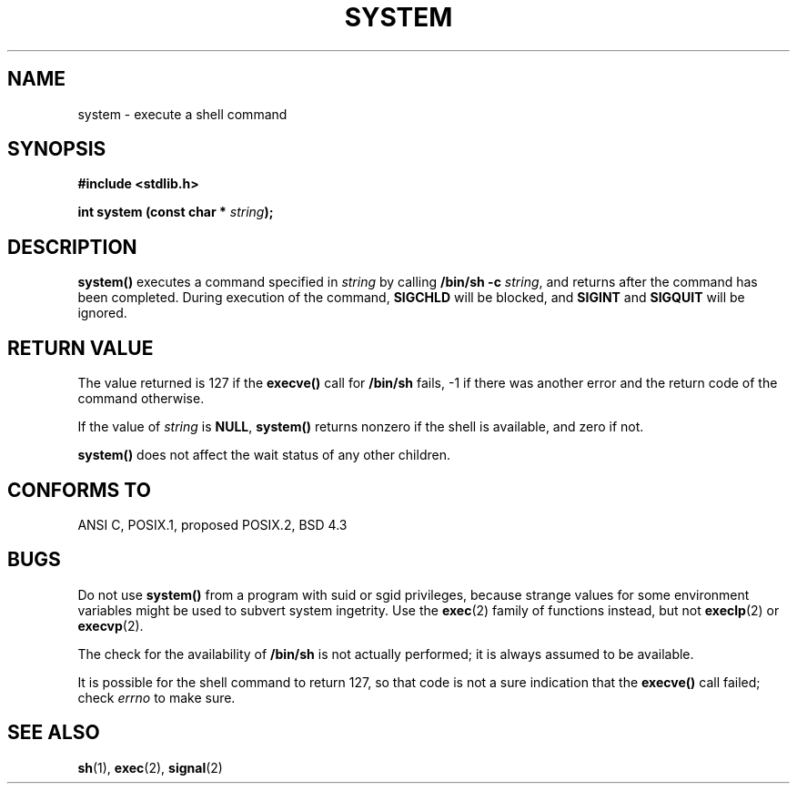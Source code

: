 .\" (c) 1993 by Thomas Koenig (ig25@rz.uni-karlsruhe.de)
.\" This file can be distributed under the terms of the GNU General Public
.\" License.
.\" Modified Sat Jul 24 17:51:15 1993 by Rik Faith (faith@cs.unc.edu)
.TH SYSTEM 3  "April 13, 1993" "GNU" "Linux Programmer's Manual"
.SH NAME
system \- execute a shell command
.SH SYNOPSIS
.nf
.B #include <stdlib.h>
.sp
.BI "int system (const char * " "string" ");"
.fi
.SH DESCRIPTION
.B system()
executes a command specified in
.I string
by calling
.BR "/bin/sh -c"
.IR string ,
and returns after the command has been completed.
During execution of the command,
.B SIGCHLD
will be blocked, and
.B SIGINT
and
.B SIGQUIT
will be ignored.
.SH "RETURN VALUE"
The value returned is 127 if the
.B execve()
call for
.B /bin/sh
fails, \-1 if there was another error and the return code of the
command otherwise.
.PP
If the value of
.I string
is 
.BR NULL ,
.B system()
returns nonzero if the shell is available, and zero if not.
.PP
.B system()
does not affect the wait status of any other children.
.SH "CONFORMS TO"
ANSI C, POSIX.1, proposed POSIX.2, BSD 4.3
.SH "BUGS"
.PP
Do not use
.B system()
from a program with suid or sgid privileges, because strange values for
some environment variables might be used to subvert system ingetrity.
Use the
.BR exec (2)
family of functions instead, but not
.BR execlp (2)
or
.BR execvp (2).
.PP
The check for the availability of
.B /bin/sh
is not actually performed; it is always assumed to be available.
.PP
It is possible for the shell command to return 127, so that code is not a sure
indication that the
.B execve()
call failed; check
.I errno
to make sure.
.SH "SEE ALSO"
.BR sh "(1), " exec "(2), " signal (2)
